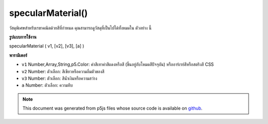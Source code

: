 .. raw:: html

	<script src="https://sketch.netpie.io/widget/p5-widget.js"></script>

specularMaterial()
==================

วัสดุพิเศษสำหรับเรขาคณิตด้วยสีที่กำหนด คุณสามารถดูวัสดุที่เป็นไปได้ทั้งหมดใน ตัวอย่าง นี้

.. Specular material for geometry with a given color. You can view all
.. possible materials in this
.. example.

**รูปแบบการใช้งาน**

specularMaterial ( v1, [v2], [v3], [a] )

**พารามิเตอร์**

- ``v1``  Number,Array,String,p5.Color: ค่าสีเทาค่าสีแดงหรือสี (ขึ้นอยู่กับโหมดสีปัจจุบัน) หรืออาร์เรย์สีหรือสตริงสี CSS

- ``v2``  Number: ตัวเลือก: สีเขียวหรือความอิ่มตัวของสี

- ``v3``  Number: ตัวเลือก: สีน้ำเงินหรือความสว่าง

- ``a``  Number: ตัวเลือก: ความทึบ

.. ``v1``  Number,Array,String,p5.Color: gray value, red or hue value (depending on the current color mode), or color Array, or CSS color string
.. ``v2``  Number: optional: green or saturation value
.. ``v3``  Number: optional: blue or brightness value
.. ``a``  Number: optional: opacity

.. raw:: html

	<script type="text/p5" data-autoplay data-hide-sourcecode>
	function setup(){
	  createCanvas(100, 100, WEBGL);
	}
	function draw(){
	 background(0);
	 ambientLight(100);
	 pointLight(250, 250, 250, 100, 100, 0);
	 specularMaterial(250);
	 sphere(50);
	}

	</script>

	<br><br>

.. note:: This document was generated from p5js files whose source code is available on `github <https://github.com/processing/p5.js>`_.

